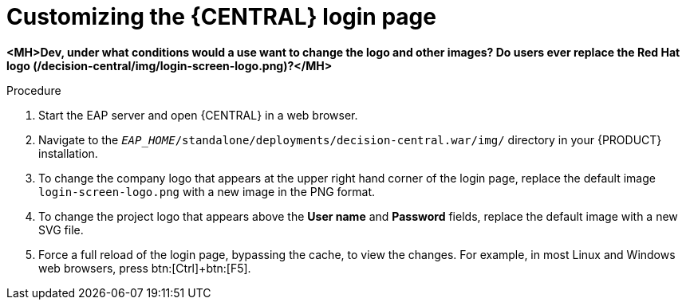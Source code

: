 [[central-login-customize-proc]]
= Customizing the {CENTRAL} login page

*<MH>Dev, under what conditions would a use want to change the logo and other images? Do users ever replace the Red Hat logo (/decision-central/img/login-screen-logo.png)?</MH>*

.Procedure
. Start the EAP server and open {CENTRAL} in a web browser.
. Navigate to the `_EAP_HOME_/standalone/deployments/decision-central.war/img/` directory in your {PRODUCT} installation.
. To change the company logo that appears at the upper right hand corner of the login page, replace the default image `login-screen-logo.png` with a new image in the PNG format.
. To change the project logo that appears above the *User name* and *Password* fields, replace the default image
ifdef::BA[]
`RH_JBoss_BPMS_Logo.svg`
endif::BA[]
ifdef::DM[]
`RH_JBoss_BRMS_Logo.svg`
endif::DM[]
with a new SVG file.
. Force a full reload of the login page, bypassing the cache, to view the changes. For example, in most Linux and Windows web browsers, press btn:[Ctrl]+btn:[F5].
